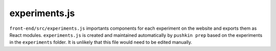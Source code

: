 .. _website_experimentsJS:

experiments.js
=====================
``front-end/src/experiments.js`` importants components for each experiment on the website and exports them as React modules. ``experiments.js`` is created and maintained automatically by ``pushkin prep`` based on the experiments in the ``experiments`` folder. It is unlikely that this file would need to be edited manually.